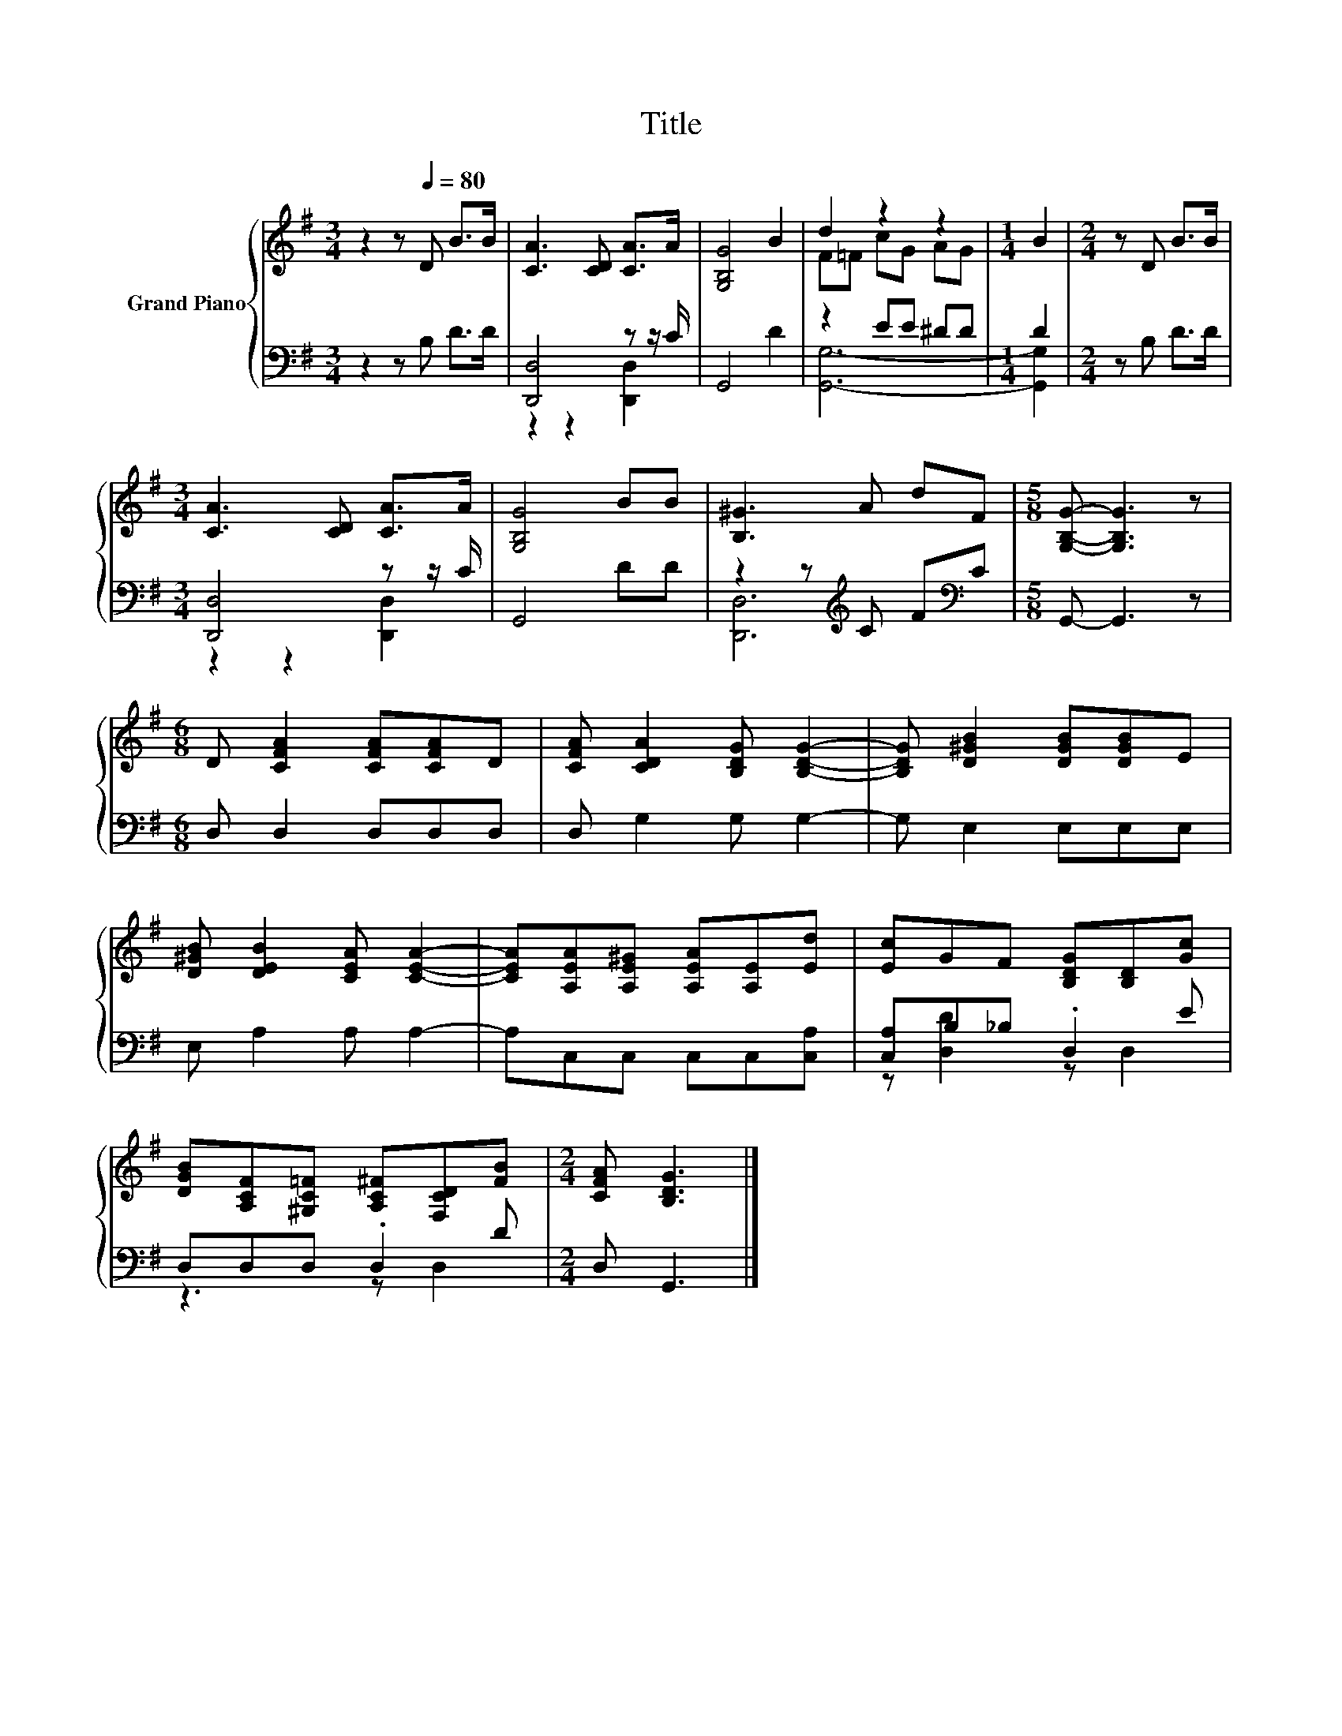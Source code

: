 X:1
T:Title
%%score { ( 1 4 ) | ( 2 3 ) }
L:1/8
M:3/4
K:G
V:1 treble nm="Grand Piano"
V:4 treble 
V:2 bass 
V:3 bass 
V:1
 z2 z[Q:1/4=80] D B>B | [CA]3 [CD] [CA]>A | [G,B,G]4 B2 | d2 z2 z2 |[M:1/4] B2 |[M:2/4] z D B>B | %6
[M:3/4] [CA]3 [CD] [CA]>A | [G,B,G]4 BB | [B,^G]3 A dF |[M:5/8] [G,B,G]- [G,B,G]3 z | %10
[M:6/8] D [CFA]2 [CFA][CFA]D | [CFA] [CDA]2 [B,DG] [B,DG]2- | [B,DG] [D^GB]2 [DGB][DGB]E | %13
 [D^GB] [DEB]2 [CEA] [CEA]2- | [CEA][A,EA][A,E^G] [A,EA][A,E][Ed] | [Ec]GF [B,DG][B,D][Gc] | %16
 [DGB][A,CF][^G,C=F] [A,C^F][F,CD][FB] |[M:2/4] [CFA] [B,DG]3 |] %18
V:2
 z2 z B, D>D | [D,,D,]4 z z/ C/ | G,,4 D2 | z2 EE ^DD |[M:1/4] D2 |[M:2/4] z B, D>D | %6
[M:3/4] [D,,D,]4 z z/ C/ | G,,4 DD | z2 z[K:treble] C F[K:bass]C |[M:5/8] G,,- G,,3 z | %10
[M:6/8] D, D,2 D,D,D, | D, G,2 G, G,2- | G, E,2 E,E,E, | E, A,2 A, A,2- | A,C,C, C,C,[C,A,] | %15
 [C,A,]B,_B, .D,2 E | D,D,D, .D,2 D |[M:2/4] D, G,,3 |] %18
V:3
 x6 | z2 z2 [D,,D,]2 | x6 | [G,,G,]6- |[M:1/4] [G,,G,]2 |[M:2/4] x4 |[M:3/4] z2 z2 [D,,D,]2 | x6 | %8
 [D,,D,]6[K:treble][K:bass] |[M:5/8] x5 |[M:6/8] x6 | x6 | x6 | x6 | x6 | z [D,D]2 z D,2 | %16
 z3 z D,2 |[M:2/4] x4 |] %18
V:4
 x6 | x6 | x6 | F=F cG AG |[M:1/4] x2 |[M:2/4] x4 |[M:3/4] x6 | x6 | x6 |[M:5/8] x5 |[M:6/8] x6 | %11
 x6 | x6 | x6 | x6 | x6 | x6 |[M:2/4] x4 |] %18

